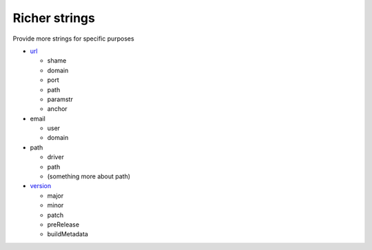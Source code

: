 Richer strings
==============

Provide more strings for specific purposes

-  `url <https://developer.mozilla.org/docs/Web/API/URL>`__

   -  shame
   -  domain
   -  port
   -  path
   -  paramstr
   -  anchor

-  email

   -  user
   -  domain

-  path

   -  driver
   -  path
   -  (something more about path)

-  `version <https://semver.org/>`__

   -  major
   -  minor
   -  patch
   -  preRelease
   -  buildMetadata
